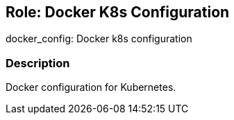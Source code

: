 == Role: Docker K8s Configuration

docker_config: Docker k8s configuration

=== Description

Docker configuration for Kubernetes.



